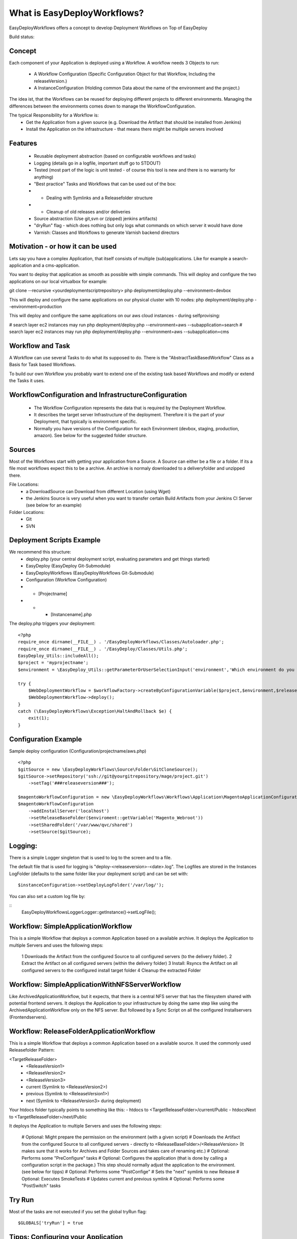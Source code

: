 What is EasyDeployWorkflows?
=====================

EasyDeployWorkflows offers a concept to develop Deployment Workflows on Top of EasyDeploy

Build status: |buildStatusIcon|

Concept
-------------

Each component of your Application is deployed using a Workflow.
A workflow needs 3 Objects to run:
 * A Workflow Configuration (Specific Configuration Object for that Workflow, Including the releaseVersion.)
 * A InstanceConfiguration (Holding common Data about the name of the environment and the project.)

The idea ist, that the Workflows can be reused for deploying different projects to different environments.
Managing the differences between the environments comes down to manage the WorkflowConfiguration.

The typical Responsibility for a Workflow is:
 * Get the Application from a given source (e.g. Download the Artifact that should be installed from Jenkins)
 * Install the Application on the infrastructure - that means there might be multiple servers involved

Features
-----------------
 * Reusable deployment abstraction (based on configurable workflows and tasks)
 * Logging (details go in a logfile, important stuff go to STDOUT)
 * Tested (most part of the logic is unit tested - of course this tool is new and there is no warranty for anything)
 * "Best practice" Tasks and Workflows that can be used out of the box:
 * * Dealing with Symlinks and a Releasefolder structure
 * * Cleanup of old releases and/or deliveries
 * Source abstraction (Use git,svn or (zipped) jenkins artifacts)
 * "dryRun" flag - which does nothing but only logs what commands on which server it would have done
 * Varnish: Classes and Workflows to generate Varnish backend directors

Motivation - or how it can be used
-----------------
Lets say you have a complex Application, that itself consists of multiple (sub)applications.
Like for example a search-application and a cms-application.

You want to deploy that application as smooth as possible with simple commands.
This will deploy and configure the two applications on our local virtualbox for example:

git clone --recursive <yourdeploymentscriptrepository>
php deployment/deploy.php --environment=devbox

This will deploy and configure the same applications on our physical cluster with 10 nodes:
php deployment/deploy.php --environment=production

This will deploy and configure the same applications on our aws cloud instances - during selfprovising:

# search layer ec2 instances may run
php deployment/deploy.php --environment=aws --subapplication=search
# search layer ec2 instances may run
php deployment/deploy.php --environment=aws --subapplication=cms




Workflow and Task
-----------------
A Workflow can use several Tasks to do what its supposed to do.
There is the "AbstractTaskBasedWorkflow" Class as a Basis for Task based Workflows.

To build our own Workflow you probably want to extend one of the existing task based Workflows and modify or extend the Tasks it uses.

WorkflowConfiguration and InfrastructureConfiguration
------------------------
 *  The Workflow Configuration represents the data that is required by the Deployment Workflow.
 *  It describes the target server Infrastructure of the deployment. Therefore it is the part of your Deployment, that typically is environment specific.
 *  Normally you have versions of the Configuration for each Environment (devbox, staging, production, amazon). See below for the suggested folder structure.


Sources
----------------
Most of the Workflows start with getting your application from a Source.
A Source can either be a file or a folder.
If its a file most workflows expect this to be a archive. An archive is normaly downloaded to a deliveryfolder and unzipped there.

File Locations:
 * a DownloadSource can Download from different Location (using Wget)
 * the Jenkins Source is very useful when you want to transfer certain Build Artifacts from your Jenkins CI Server (see below for an example)

Folder Locations:
 * Git
 * SVN

Deployment Scripts Example
------------------------------

We recommend this structure:
 * deploy.php (your central deployment script, evaluating parameters and get things started)
 * EasyDeploy (EasyDeploy Git-Submodule)
 * EasyDeployWorkflows (EasyDeployWorkflows Git-Submodule)
 * Configuration (Workflow Configuration)
 * * [Projectname]
 * * * [Instancename].php


The deploy.php triggers your deployment:
::
    <?php
    require_once dirname(__FILE__) . '/EasyDeployWorkflows/Classes/Autoloader.php';
    require_once dirname(__FILE__) . '/EasyDeploy/Classes/Utils.php';
    EasyDeploy_Utils::includeAll();
    $project = 'myprojectname';
    $environment = \EasyDeploy_Utils::getParameterOrUserSelectionInput('environment','Which environment do you want to install?',array('staging','production'));

    try {
        $WebDeploymentWorkflow = $workflowFactory->createByConfigurationVariable($project,$environment,$releaseVersion, 'webWorkflowConfiguration');
        $WebDeploymentWorkflow->deploy();
    }
    catch (\EasyDeployWorkflows\Exception\HaltAndRollback $e) {
        exit(1);
    }



Configuration Example
------------------------------

Sample deploy configuration (Configuration/projectname/aws.php)
::
    <?php
    $gitSource = new \EasyDeployWorkflows\Source\Folder\GitCloneSource();
    $gitSource->setRepository('ssh://git@yourgitrepository/mage/project.git')
    	->setTag('###releaseversion###');

    $magentoWorkflowConfiguration = new \EasyDeployWorkflows\Workflows\Application\MagentoApplicationConfiguration();
    $magentoWorkflowConfiguration
    	->addInstallServer('localhost')
    	->setReleaseBaseFolder($enviroment::getVariable('Magento_Webroot'))
    	->setSharedFolder('/var/www/qvc/shared')
    	->setSource($gitSource);

Logging:
-------------------------

There is a simple Logger singleton that is used to log to the screen and to a file.


The default file that is used for logging is "deploy-<releaseversion>-<date>.log".
The Logfiles are stored in the Instances LogFolder (defaults to the same folder like your deployment script) and can be set with:
::
   $instanceConfiguration->setDeployLogFolder('/var/log/');


You can also set a custom log file by:

::
    \EasyDeployWorkflows\Logger\Logger::getInstance()->setLogFile();


.. |buildStatusIcon| image:: https://travis-ci.org/AOEmedia/EasyDeployWorkflows.png?branch=master
   :alt: Build Status
   :target: http://travis-ci.org/AOEmedia/EasyDeployWorkflows





Workflow: SimpleApplicationWorkflow
----------------------------------
This is a simple Workflow that deploys a common Application based on a available archive.
It deploys the Application to multiple Servers and uses the following steps:

 1 Downloads the Artifact from the configured Source to all configured servers (to the delivery folder).
 2 Extract the Artifact on all configured servers (within the delivery folder)
 3 Install: Rsyncs the Artifact on all configured servers to the configured install target folder
 4 Cleanup the extracted Folder

Workflow: SimpleApplicationWithNFSServerWorkflow
----------------------------------
Like ArchivedApplicationWorkflow, but it expects, that there is a central NFS server that has the filesystem shared with potential frontend servers.
It deploys the Application to your infrastructure by doing the same step like using the ArchivedApplicationWorkflow only on the NFS server.
But followed by a Sync Script on all the configured Installservers (Frontendservers).


Workflow: ReleaseFolderApplicationWorkflow
----------------------------------
This is a simple Workflow that deploys a common Application based on a available source.
It used the commonly used Releasefolder Pattern:

<TargetReleaseFolder>
   -  <ReleaseVersion1>
   -  <ReleaseVersion2>
   -  <ReleaseVersion3>
   -  current (Symlink to <ReleaseVersion2>)
   -  previous (Symlink to <ReleaseVersion1>)
   -  next (Symlink to <ReleaseVersion3> during deployment)

Your htdocs folder typically points to something like this:
- htdocs to <TargetReleaseFolder>/current/Public
- htdocsNext to <TargetReleaseFolder>/next/Public

It deploys the Application to multiple Servers and uses the following steps:

 # Optional: Might prepare the permission on the environment (with a given script)
 # Downloads the Artifact from the configured Source to all configured servers - directly to <ReleaseBaseFolder>/<ReleaseVersion> (It makes sure that it works for Archives and Folder Sources and takes care of renaming etc.)
 # Optional: Performs some "PreConfigure" tasks
 # Optional: Configures the application (that is done by calling a configuration script in the package.) This step should normally adjust the application to the environment. (see below for tipps)
 # Optional: Performs some "PostConfige"
 # Sets the "next" symlink to new Release
 # Optional: Executes SmokeTests
 # Updates current and previous symlink
 # Optional: Performs some "PostSwitch" tasks


Try Run
--------------------------

Most of the tasks are not executed if you set the global tryRun flag:
::
    $GLOBALS['tryRun'] = true


Tipps: Configuring your Application
--------------------------
Each application should have a way to configure itself to the environment.
For example the domainname and all data to access dependencies and resources (database, cache backends, other servers etc).
This is best done by the application itself, therefore the Workflows above call a configured script. For example
::
	configure.php --environment=<passedenvironmentname>

Best practice here, is to read everything from the systems environment variables.
And it should be part of the provisioning script to set the correct Environment variables.
( See http://php.net/manual/en/reserved.variables.environment.php )

You should also check for https://github.com/AOEmedia/EnvSettingsTool, you may want to include this in your application and use it for configuration.